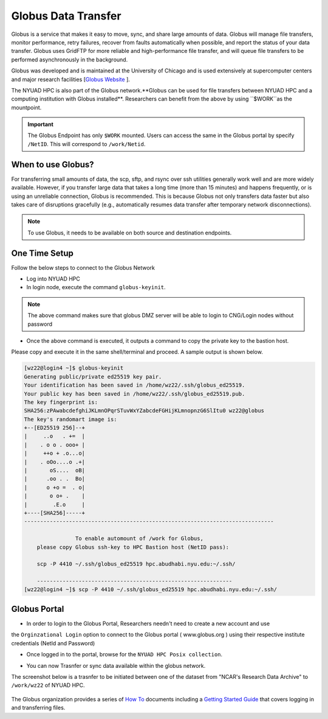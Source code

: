 Globus Data Transfer
====================

Globus is a service that makes it easy to move, sync, and share large amounts of data. 
Globus will manage file transfers, monitor performance, retry failures, recover from faults 
automatically when possible, and report the status of your data transfer. Globus uses GridFTP 
for more reliable and high-performance file transfer, and will queue file transfers to be 
performed asynchronously in the background.

Globus was developed and is maintained at the University of Chicago and is used extensively at 
supercomputer centers and major research facilities [`Globus Website <http://www.globus.org/>`__ ].

The NYUAD HPC is also part of the Globus network.**Globus can be used for file transfers between 
NYUAD HPC and a computing institution with Globus installed**. Researchers can benefit from the above 
by using ``$WORK``as the mountpoint. 

.. Important::
    The Globus Endpoint has only ``$WORK`` mounted. Users can access the same in the Globus portal by specify ``/NetID``. This will correspond to ``/work/Netid``.


When to use Globus?
-------------------

For transferring small amounts of data, the scp, sftp, and rsync over ssh utilities generally 
work well and are more widely available. However, if you transfer large data that takes a long time 
(more than 15 minutes) and happens frequently, or is using an unreliable connection, Globus is 
recommended. This is because Globus not only transfers data faster but also takes care of 
disruptions gracefully (e.g., automatically resumes data transfer after temporary 
network disconnections). 

.. note::
    To use Globus, it needs to be available on both source and destination endpoints.

One Time Setup
--------------

Follow the below steps to connect to the Globus Network

- Log into NYUAD HPC
- In login node, execute the command ``globus-keyinit``.

.. note:: 
    The above command makes sure that globus DMZ server will be able to login to CNG/Login nodes without password

- Once the above command is executed, it outputs a command to copy the private key to the bastion host. 
Please copy and execute it in the same shell/terminal and proceed. A sample output is shown below.


.. code-block:: bash

    [wz22@login4 ~]$ globus-keyinit
    Generating public/private ed25519 key pair.
    Your identification has been saved in /home/wz22/.ssh/globus_ed25519.
    Your public key has been saved in /home/wz22/.ssh/globus_ed25519.pub.
    The key fingerprint is:
    SHA256:zPAwabcdefghiJKLmnOPqrSTuvWxYZabcdeFGHijKLmnopnzG6SlItu0 wz22@globus
    The key's randomart image is:
    +--[ED25519 256]--+
    |     ..o   . +=  |
    |    . o o . ooo+ |
    |     ++o + .o...o|
    |    . oOo....o .+|
    |       oS....  oB|
    |      .oo . .  Bo|
    |      o +o =  . o|
    |       o o+ .    |
    |        .E.o     |
    +----[SHA256]-----+
    ------------------------------------------------------------------------------

                    To enable automount of /work for Globus,
        please copy Globus ssh-key to HPC Bastion host (NetID pass):

        scp -P 4410 ~/.ssh/globus_ed25519 hpc.abudhabi.nyu.edu:~/.ssh/

        -------------------------------------------------------------
    [wz22@login4 ~]$ scp -P 4410 ~/.ssh/globus_ed25519 hpc.abudhabi.nyu.edu:~/.ssh/



Globus Portal
-------------

- In order to login to the Globus Portal, Researchers needn't need to create a new account and use 
the ``Orginzational Login`` option to connect to the Globus portal ( www.globus.org ) 
using their respective institute credentials (NetId and Password)

.. image:: ../img/globus5.png

- Once logged in to the portal, browse for the ``NYUAD HPC Posix collection``.

.. image:: ../img/globus1.png

- You can now Trasnfer or sync data available within the globus network.

The screenshot below is a trasnfer to be initiated between one of the dataset from "NCAR's Research Data Archive"
to ``/work/wz22`` of NYUAD HPC.

    .. image:: ../img/globus3.png

The Globus organization provides a series of `How To <https://docs.globus.org/how-to/>`__ documents 
including a `Getting Started Guide <https://docs.globus.org/how-to/get-started/>`__ that covers 
logging in and transferring files.


